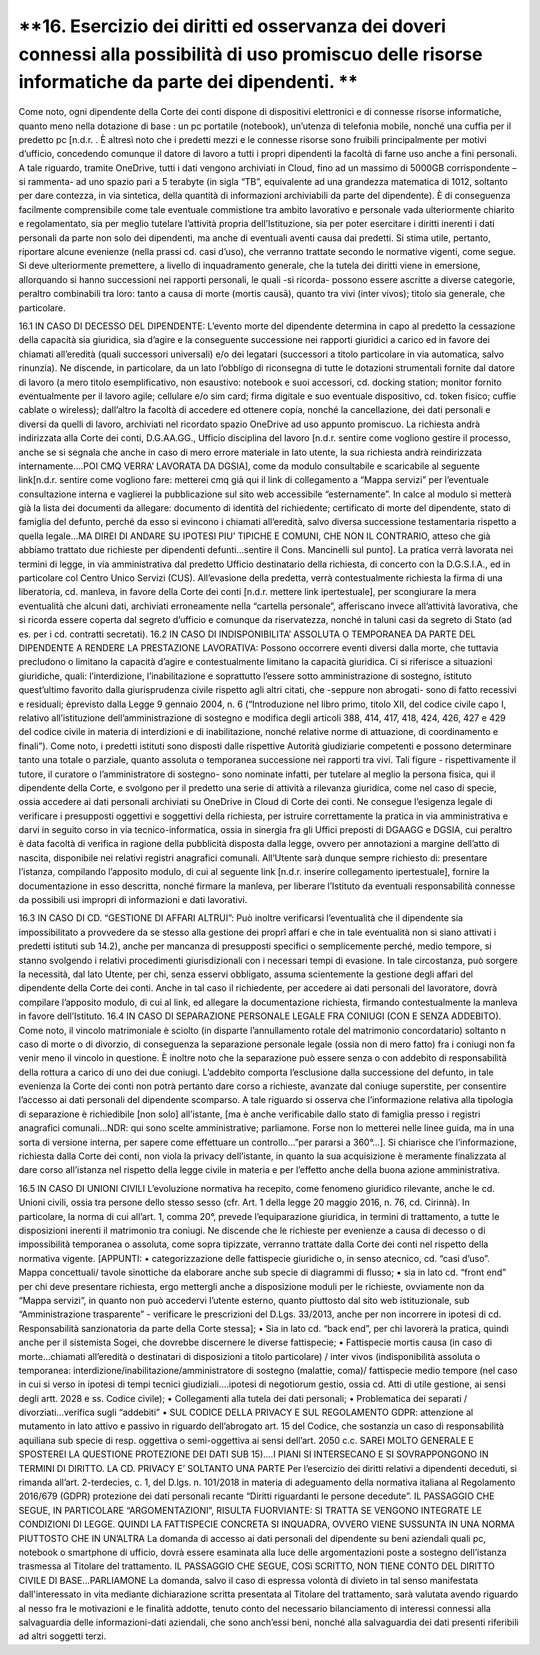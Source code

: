 *********************************
**16. Esercizio dei diritti ed osservanza dei doveri connessi alla possibilità di uso promiscuo delle risorse informatiche da parte dei dipendenti. **
*********************************
Come noto, ogni dipendente della Corte dei conti dispone di dispositivi elettronici e di connesse risorse informatiche, quanto meno nella dotazione di base : un pc portatile (notebook), un’utenza di telefonia mobile, nonché una cuffia per il predetto pc [n.d.r. . È altresì noto che i predetti mezzi e le connesse risorse sono fruibili principalmente per motivi d’ufficio, concedendo comunque il datore di lavoro a tutti i propri dipendenti la facoltà di farne uso anche a fini personali. A tale riguardo, tramite OneDrive, tutti i dati vengono archiviati in Cloud, fino ad un massimo di 5000GB corrispondente –si rammenta- ad uno spazio pari a 5 terabyte (in sigla “TB”, equivalente ad una grandezza matematica di 1012, soltanto per dare contezza, in via sintetica, della quantità di informazioni archiviabili da parte del dipendente). È di conseguenza facilmente comprensibile come tale eventuale commistione tra ambito lavorativo e personale vada ulteriormente chiarito e regolamentato, sia per meglio tutelare l’attività propria dell’Istituzione, sia per poter esercitare i diritti inerenti i dati personali da parte non solo dei dipendenti, ma anche di eventuali aventi causa dai predetti. Si stima utile, pertanto, riportare alcune evenienze (nella prassi cd. casi d’uso), che verranno trattate secondo le normative vigenti, come segue.
Si deve ulteriormente premettere, a livello di inquadramento generale, che la tutela dei diritti viene in emersione, allorquando si hanno successioni nei rapporti personali, le quali -si ricorda- possono essere ascritte a diverse categorie, peraltro combinabili tra loro: tanto a causa di morte (mortis causā), quanto tra vivi (inter vivos); titolo sia generale, che particolare.

16.1	IN CASO DI DECESSO DEL DIPENDENTE:
L’evento morte del dipendente determina in capo al predetto la cessazione della capacità sia giuridica, sia d’agire e la conseguente successione nei rapporti giuridici a carico ed in favore dei chiamati all’eredità (quali successori universali) e/o dei legatari (successori a titolo particolare in via automatica, salvo rinunzia). Ne discende, in particolare, da un lato l’obbligo di riconsegna di tutte le dotazioni strumentali fornite dal datore di lavoro (a mero titolo esemplificativo, non esaustivo: notebook e suoi accessori, cd. docking station; monitor fornito eventualmente per il lavoro agile; cellulare e/o sim card; firma digitale e suo eventuale dispositivo, cd. token fisico; cuffie cablate o wireless); dall’altro la facoltà di accedere ed ottenere copia, nonché la cancellazione, dei dati personali e diversi da quelli di lavoro, archiviati nel ricordato spazio OneDrive ad uso appunto promiscuo.
La richiesta andrà indirizzata alla Corte dei conti, D.G.AA.GG., Ufficio disciplina del lavoro [n.d.r. sentire come vogliono gestire il processo, anche se si segnala che anche in caso di mero errore materiale in lato utente, la sua richiesta andrà reindirizzata internamente….POI CMQ VERRA’ LAVORATA DA DGSIA], come da modulo consultabile e scaricabile al seguente link[n.d.r. sentire come vogliono fare: metterei cmq già qui il link di collegamento a “Mappa servizi” per l’eventuale consultazione interna e vaglierei la pubblicazione sul sito web accessibile “esternamente”. In calce al modulo si metterà già la lista dei documenti da allegare: documento di identità del richiedente; certificato di morte del dipendente, stato di famiglia del defunto, perché da esso si evincono i chiamati all’eredità, salvo diversa successione testamentaria rispetto a quella legale…MA DIREI DI ANDARE SU IPOTESI PIU’ TIPICHE E COMUNI, CHE NON IL CONTRARIO, atteso che già abbiamo trattato due richieste per dipendenti defunti…sentire il Cons. Mancinelli sul punto]. La pratica verrà lavorata nei termini di legge, in via amministrativa dal predetto Ufficio destinatario della richiesta, di concerto con la D.G.S.I.A., ed in particolare col Centro Unico Servizi (CUS). All’evasione della predetta, verrà contestualmente richiesta la firma di una liberatoria, cd. manleva, in favore della Corte dei conti [n.d.r. mettere link ipertestuale], per scongiurare la mera eventualità che alcuni dati, archiviati erroneamente nella “cartella personale”, afferiscano invece all’attività lavorativa, che si ricorda essere coperta dal segreto d’ufficio e comunque da riservatezza, nonché in taluni casi da segreto di Stato (ad es. per i cd. contratti secretati).
16.2	IN CASO DI INDISPONIBILITA’ ASSOLUTA O TEMPORANEA DA PARTE DEL DIPENDENTE A RENDERE LA PRESTAZIONE LAVORATIVA:
Possono occorrere eventi diversi dalla morte, che tuttavia precludono o limitano la capacità d’agire e contestualmente limitano la capacità giuridica. Ci si riferisce a situazioni giuridiche, quali: l’interdizione, l’inabilitazione e soprattutto l’essere sotto amministrazione di sostegno, istituto quest’ultimo favorito dalla giurisprudenza civile rispetto agli altri citati, che -seppure non abrogati- sono di fatto recessivi e residuali; èprevisto dalla Legge 9 gennaio 2004, n. 6 (“Introduzione nel libro primo, titolo XII, del codice civile capo I, relativo all’istituzione dell’amministrazione di sostegno e modifica degli articoli 388, 414, 417, 418, 424, 426, 427 e 429 del codice civile in materia di interdizioni e di inabilitazione, nonché relative norme di attuazione, di coordinamento e finali”). Come noto, i predetti istituti sono disposti dalle rispettive Autorità giudiziarie competenti e possono determinare tanto una totale o parziale, quanto assoluta o temporanea successione nei rapporti tra vivi. Tali figure - rispettivamente il tutore, il curatore o l’amministratore di sostegno- sono nominate infatti, per tutelare al meglio la persona fisica, qui il dipendente della Corte, e svolgono per il predetto una serie di attività a rilevanza giuridica, come nel caso di specie, ossia accedere ai dati personali archiviati su OneDrive in Cloud di Corte dei conti. Ne consegue l’esigenza legale di verificare i presupposti oggettivi e soggettivi della richiesta, per istruire correttamente la pratica in via amministrativa e darvi in seguito corso in via tecnico-informatica, ossia in sinergia fra gli Uffici preposti di DGAAGG e DGSIA, cui peraltro è data facoltà di verifica in ragione della pubblicità disposta dalla legge, ovvero per annotazioni a margine dell’atto di nascita, disponibile nei relativi registri anagrafici comunali. All’Utente sarà dunque sempre richiesto di: presentare l’istanza, compilando l’apposito modulo, di cui al seguente link [n.d.r. inserire collegamento ipertestuale], fornire la documentazione in esso descritta, nonché firmare la manleva, per liberare l’Istituto da eventuali responsabilità connesse da possibili usi impropri di informazioni e dati lavorativi.

16.3	IN CASO DI CD. “GESTIONE DI AFFARI ALTRUI”:
Può inoltre verificarsi l’eventualità che il dipendente sia impossibilitato a provvedere da se stesso alla gestione dei proprî affari e che in tale eventualità non si siano attivati i predetti istituti sub 14.2), anche per mancanza di presupposti specifici o semplicemente perché, medio tempore, si stanno svolgendo i relativi procedimenti giurisdizionali con i necessari tempi di evasione. In tale circostanza, può sorgere la necessità, dal lato Utente, per chi, senza esservi obbligato, assuma scientemente la gestione degli affari del dipendente della Corte dei conti. Anche in tal caso il richiedente, per accedere ai dati personali del lavoratore, dovrà compilare l’apposito modulo, di cui al link, ed allegare la documentazione richiesta, firmando contestualmente la manleva in favore dell’Istituto.
16.4	IN CASO DI SEPARAZIONE PERSONALE LEGALE FRA CONIUGI (CON E SENZA ADDEBITO).
Come noto, il vincolo matrimoniale è sciolto (in disparte l’annullamento rotale del matrimonio concordatario) soltanto n caso di morte o di divorzio, di conseguenza la separazione personale legale (ossia non di mero fatto) fra i coniugi non fa venir meno il vincolo in questione. È inoltre noto che la separazione può essere senza o con addebito di responsabilità della rottura a carico di uno dei due coniugi. L’addebito comporta l’esclusione dalla successione del defunto, in tale evenienza la Corte dei conti non potrà pertanto dare corso a richieste, avanzate dal coniuge superstite, per consentire l’accesso ai dati personali del dipendente scomparso. A tale riguardo si osserva che l’informazione relativa alla tipologia di separazione è richiedibile [non solo] all’istante, [ma è anche verificabile dallo stato di famiglia presso i registri anagrafici comunali...NDR: qui sono scelte amministrative; parliamone. Forse non lo metterei nelle linee guida, ma in una sorta di versione interna, per sapere come effettuare un controllo...”per pararsi a 360°...]. Si chiarisce che l’informazione, richiesta dalla Corte dei conti, non viola la privacy dell’istante, in quanto la sua acquisizione è meramente finalizzata al dare corso all’istanza nel rispetto della legge civile in materia e per l’effetto anche della buona azione amministrativa.


16.5	 IN CASO DI UNIONI CIVILI
L’evoluzione normativa ha recepito, come fenomeno giuridico rilevante, anche le cd. Unioni civili, ossia tra persone dello stesso sesso (cfr. Art. 1 della legge 20 maggio 2016, n. 76, cd. Cirinnà). In particolare, la norma di cui all’art. 1, comma 20°, prevede l’equiparazione giuridica, in termini di trattamento, a tutte le disposizioni inerenti il matrimonio tra coniugi. Ne discende che le richieste per evenienze a causa di decesso o di impossibilità temporanea o assoluta, come sopra tipizzate, verranno trattate dalla Corte dei conti nel rispetto della normativa vigente.
[APPUNTI: 
•	categorizzazione delle fattispecie giuridiche o, in senso atecnico, cd. “casi d’uso”. Mappa concettuali/ tavole sinottiche da elaborare anche sub specie di diagrammi di flusso;
•	 sia in lato cd. “front end” per chi deve presentare richiesta, ergo mettergli anche a disposizione moduli per le richieste, ovviamente non da “Mappa servizi”, in quanto non può accedervi l’utente esterno, quanto piuttosto dal sito web istituzionale, sub “Amministrazione trasparente” - verificare le prescrizioni del D.Lgs. 33/2013, anche per non incorrere in ipotesi di cd. Responsabilità sanzionatoria da parte della Corte stessa];
•	Sia in lato cd. “back end”, per chi lavorerà la pratica, quindi anche per il sistemista Sogei, che dovrebbe discernere le diverse fattispecie;
•	Fattispecie mortis causa (in caso di morte...chiamati all’eredità o destinatari di disposizioni a titolo particolare) / inter vivos (indisponibilità assoluta o temporanea: interdizione/inabilitazione/amministratore di sostegno (malattie, coma)/ fattispecie medio tempore (nel caso in cui si verso in ipotesi di tempi tecnici giudiziali....ipotesi di negotiorum gestio, ossia cd. Atti di utile gestione, ai sensi degli artt. 2028 e ss. Codice civile);
•	Collegamenti alla tutela dei dati personali;
•	Problematica dei separati / divorziati...verifica sugli “addebiti”
•	SUL CODICE DELLA PRIVACY E SUL REGOLAMENTO GDPR: attenzione al mutamento in lato attivo e passivo in riguardo dell’abrogato art. 15 del Codice, che sostanzia un caso di responsabilità aquiliana sub specie di resp. oggettiva o semi-oggettiva ai sensi dell’art. 2050 c.c.
SAREI MOLTO GENERALE E SPOSTEREI LA QUESTIONE PROTEZIONE DEI DATI SUB 15)….I PIANI SI INTERSECANO E SI SOVRAPPONGONO IN TERMINI DI DIRITTO. LA CD. PRIVACY E’ SOLTANTO UNA PARTE
Per l’esercizio dei diritti relativi a dipendenti deceduti, si rimanda all’art. 2-terdecies, c. 1, del D.lgs. n. 101/2018 in materia di adeguamento della normativa italiana al Regolamento 2016/679 (GDPR) protezione dei dati personali recante “Diritti riguardanti le persone decedute”.       
IL PASSAGGIO CHE SEGUE, IN PARTICOLARE “ARGOMENTAZIONI”, RISULTA FUORVIANTE: SI TRATTA SE VENGONO INTEGRATE LE CONDIZIONI DI LEGGE. QUINDI LA FATTISPECIE CONCRETA SI INQUADRA, OVVERO VIENE SUSSUNTA IN UNA NORMA PIUTTOSTO CHE IN UN’ALTRA
La domanda di accesso ai dati personali del dipendente su beni aziendali quali pc, notebook o smartphone di ufficio, dovrà essere esaminata alla luce delle argomentazioni poste a sostegno dell’istanza trasmessa al Titolare del trattamento. 
IL PASSAGGIO CHE SEGUE, COSì SCRITTO, NON TIENE CONTO DEL DIRITTO CIVILE DI BASE...PARLIAMONE
La domanda, salvo il caso di espressa volontà di divieto in tal senso manifestata dall'interessato in vita mediante dichiarazione scritta presentata al Titolare del trattamento, sarà valutata avendo riguardo al nesso fra le motivazioni e le finalità addotte, tenuto conto del necessario bilanciamento di interessi connessi alla salvaguardia delle informazioni-dati aziendali, che sono anch’essi beni, nonché alla salvaguardia dei dati presenti riferibili ad altri soggetti terzi.


..
